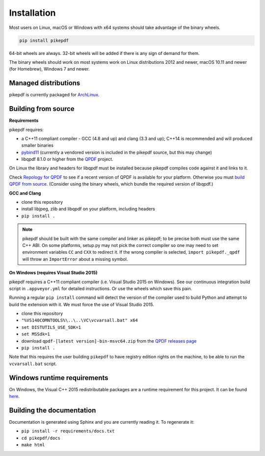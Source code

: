 Installation
============

Most users on Linux, macOS or Windows with x64 systems should take advantage of
the binary wheels.

.. code-block:: bash

    pip install pikepdf

64-bit wheels are always. 32-bit wheels will be added if there is any sign of
demand for them.

The binary wheels should work on most systems work on Linux distributions 2012
and newer, macOS 10.11 and newer (for Homebrew), Windows 7 and newer.

Managed distributions
---------------------

pikepdf is currently packaged for
`ArchLinux <https://aur.archlinux.org/packages/python-pikepdf/>`_.

Building from source
--------------------

**Requirements**

.. |qpdf-version| replace:: 8.1.0

pikepdf requires:

-   a C++11 compliant compiler - GCC (4.8 and up) and clang (3.3 and up); C++14
    is recommended and will produced smaller binaries
-   `pybind11 <https://github.com/pybind/pybind11>`_ (currently a vendored
    version is included in the pikepdf source, but this may change)
-   libqpdf |qpdf-version| or higher from the
    `QPDF <https://github.com/qpdf/qpdf>`_ project.

On Linux the library and headers for libqpdf must be installed because pikepdf
compiles code against it and links to it.

Check `Repology for QPDF <https://repology.org/metapackage/qpdf/badges>`_ to
see if a recent version of QPDF is available for your platform. Otherwise you
must
`build QPDF from source <https://github.com/qpdf/qpdf/blob/master/INSTALL>`_.
(Consider using the binary wheels, which bundle the required version of
libqpdf.)

**GCC and Clang**

-  clone this repository
-  install libjpeg, zlib and libqpdf on your platform, including headers
-  ``pip install .``

.. note::

    pikepdf should be built with the same compiler and linker as pikepdf; to be
    precise both must use the same C++ ABI. On some platforms, setup.py may not
    pick the correct compiler so one may need to set environment variables
    ``CC`` and ``CXX`` to redirect it. If the wrong compiler is selected,
    ``import pikepdf._qpdf`` will throw an ``ImportError`` about a missing
    symbol.

**On Windows (requires Visual Studio 2015)**

pikepdf requires a C++11 compliant compiler (i.e. Visual Studio 2015 on
Windows). See our continuous integration build script in ``.appveyor.yml``
for detailed instructions. Or use the wheels which save this pain.

Running a regular ``pip install`` command will detect the
version of the compiler used to build Python and attempt to build the
extension with it. We must force the use of Visual Studio 2015.

- clone this repository
- ``"%VS140COMNTOOLS%\..\..\VC\vcvarsall.bat" x64``
- ``set DISTUTILS_USE_SDK=1``
- ``set MSSdk=1``
- download ``qpdf-[latest version]-bin-msvc64.zip`` from the `QPDF releases page <https://github.com/qpdf/qpdf/releases>`_
- ``pip install .``

Note that this requires the user building ``pikepdf`` to have
registry edition rights on the machine, to be able to run the
``vcvarsall.bat`` script.

Windows runtime requirements
----------------------------

On Windows, the Visual C++ 2015 redistributable packages are a runtime
requirement for this project. It can be found
`here <https://www.microsoft.com/en-us/download/details.aspx?id=48145>`__.

Building the documentation
--------------------------

Documentation is generated using Sphinx and you are currently reading it. To
regenerate it:

-  ``pip install -r requirements/docs.txt``
-  ``cd pikepdf/docs``
-  ``make html``
